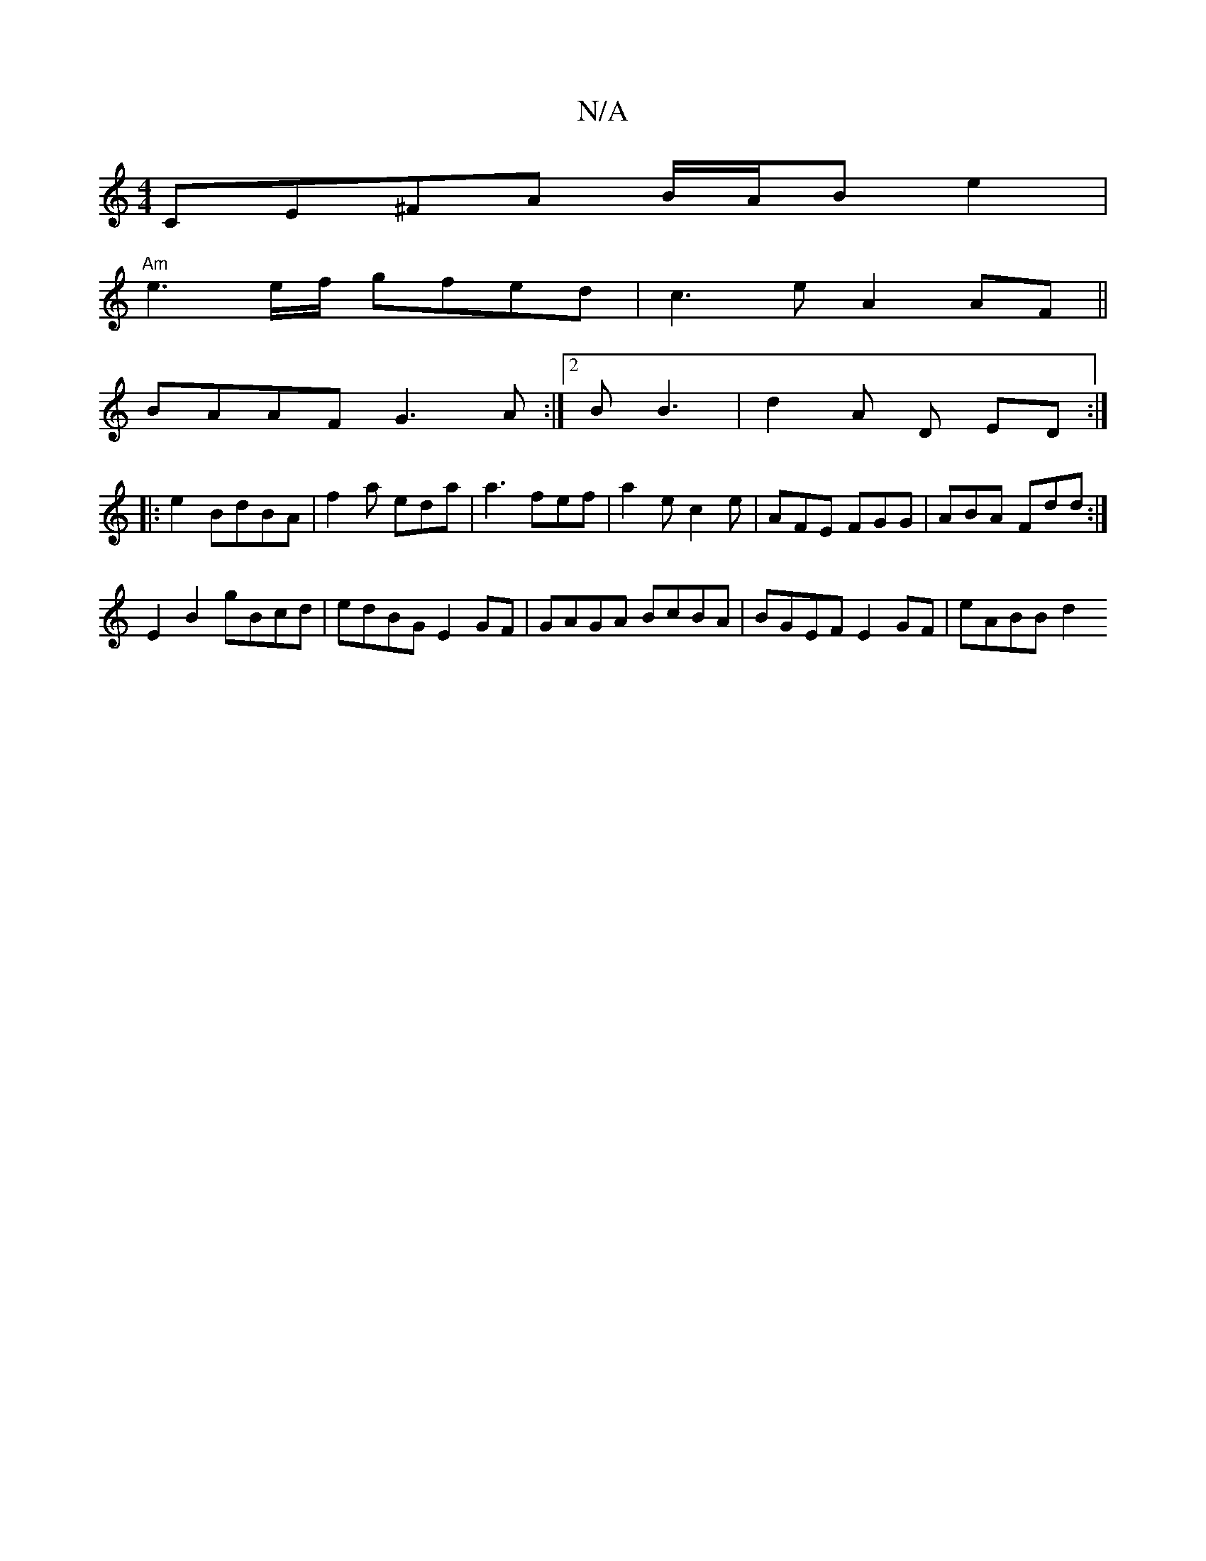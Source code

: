 X:1
T:N/A
M:4/4
R:N/A
K:Cmajor
CE^FA B/A/B e2 |
"Am"e3 e/f/ gfe_ d|c3e A2 AF||
BAAF G3A:|2 B B3 | d2- A D ED :|
|: e2 BdBA | f2a eda | a3 fef | a2e c2e | AFE FGG |ABA Fdd :|
 E2 B2 gBcd | edBG E2GF | GAGA BcBA | BGEF E2GF | eABB d2